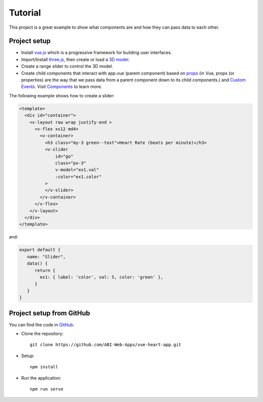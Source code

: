 Tutorial
=========

This project is a great example to show what components are and how they can pass data to each other.

Project setup
~~~~~~~~~~~~~~~~
- Install `vue.js <https://vuejs.org/v2/guide/installation.html>`_  which is a progressive framework for building user interfaces.
- Import/Install `three.js <https://threejs.org/>`_,  then create or load a `3D model <https://github.com/mrdoob/three.js/blob/dev/README.md>`_.
- Create a range slider to control the 3D model.
- Create child components that interact with app.vue (parent component) based on `props <https://vuejs.org/v2/guide/components-props.html>`_ (in Vue, props (or properties) are the way that we pass data from a parent component down to its child components.) and `Custom Events <https://vuejs.org/v2/guide/components-custom-events.html>`_. Visit `Components <https://vuejs.org/v2/guide/components.html>`_ to learn more.

The following example shows how to create a slider:

.. code-block:: html

    <template>
      <div id="container">
        <v-layout row wrap justify-end >
          <v-flex xs12 md4>
            <v-container>
              <h3 class="my-3 green--text">Heart Rate (beats per minute)</h3>
              <v-slider
                  id="go"
                  class="px-3"
                  v-model="ex1.val"
                  :color="ex1.color"
              >
              </v-slider>
            </v-container>
          </v-flex>
        </v-layout>
      </div>
    </template>

and:

.. code-block:: javascript

    export default {
       name: "Slider",
       data() {
          return {
            ex1: { label: 'color', val: 5, color: 'green' },
          }
       }
    }

Project setup from GitHub
~~~~~~~~~~~~~~~~~~~~~~~~~~

You can find the code in `GitHub <https://github.com/ABI-Web-Apps/vue-heart-app/tree/develop-mohammad>`_.

* Clone the repository::

    git clone https://github.com/ABI-Web-Apps/vue-heart-app.git


* Setup::

    npm install


* Run the application::

    npm run serve